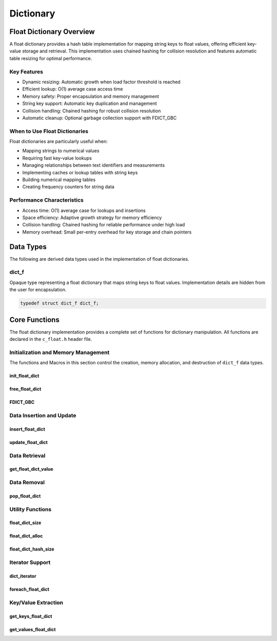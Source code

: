 **********
Dictionary
**********

Float Dictionary Overview
==========================

A float dictionary provides a hash table implementation for mapping string keys to float values, 
offering efficient key-value storage and retrieval. This implementation uses chained hashing for 
collision resolution and features automatic table resizing for optimal performance.

Key Features
------------

* Dynamic resizing: Automatic growth when load factor threshold is reached
* Efficient lookup: O(1) average case access time
* Memory safety: Proper encapsulation and memory management
* String key support: Automatic key duplication and management
* Collision handling: Chained hashing for robust collision resolution
* Automatic cleanup: Optional garbage collection support with FDICT_GBC

When to Use Float Dictionaries
------------------------------

Float dictionaries are particularly useful when:

* Mapping strings to numerical values
* Requiring fast key-value lookups
* Managing relationships between text identifiers and measurements
* Implementing caches or lookup tables with string keys
* Building numerical mapping tables
* Creating frequency counters for string data

Performance Characteristics
---------------------------

* Access time: O(1) average case for lookups and insertions
* Space efficiency: Adaptive growth strategy for memory efficiency
* Collision handling: Chained hashing for reliable performance under high load
* Memory overhead: Small per-entry overhead for key storage and chain pointers

Data Types
==========

The following are derived data types used in the implementation of float dictionaries.

dict_f
------
Opaque type representing a float dictionary that maps string keys to float values.
Implementation details are hidden from the user for encapsulation.

.. code-block:: c

   typedef struct dict_f dict_f;

Core Functions
==============

The float dictionary implementation provides a complete set of functions for dictionary 
manipulation. All functions are declared in the ``c_float.h`` header file.

Initialization and Memory Management
------------------------------------

The functions and Macros in this section control the creation, memory allocation,
and destruction of ``dict_f`` data types.

init_float_dict
~~~~~~~~~~~~~~~~~
.. c:function:: dict_f* init_float_dict(void)

   Initializes a new empty dictionary with default initial capacity.

   :returns: Pointer to new dict_f object, or NULL on allocation failure
   :raises: Sets errno to ENOMEM if memory allocation fails

   Example:

   .. code-block:: c

      dict_f* dict = init_float_dict();
      if (!dict) {
          fprintf(stderr, "Failed to initialize dictionary\\n");
          return 1;
      }
      
      // Use dictionary...
      
      free_float_dict(dict);

free_float_dict
~~~~~~~~~~~~~~~
.. c:function:: void free_float_dict(dict_f* dict)

   Frees all memory associated with a dictionary, including all stored keys and nodes.
   
   :param dict: Dictionary to free
   
   Example:

   .. code-block:: c

      dict_f* dict = init_float_dict();
      // Use dictionary...
      free_float_dict(dict);
      dict = NULL;  // Good practice to avoid dangling pointer

FDICT_GBC
~~~~~~~~~
.. c:macro:: FDICT_GBC

   Macro that enables automatic cleanup of dictionaries when they go out of scope.
   Only available when using GCC or Clang compilers.

   Example:

   .. code-block:: c

      void process_data(void) {
          FDICT_GBC dict_f* dict = init_float_dict();
          // Use dictionary...
      }  // dict is automatically freed here

Data Insertion and Update
-------------------------

insert_float_dict
~~~~~~~~~~~~~~~~~
.. c:function:: bool insert_float_dict(dict_f* dict, const char* key, float value)

   Inserts a new key-value pair into the dictionary. If the key already exists,
   the function returns false. The dictionary automatically resizes if needed.

   :param dict: Target dictionary
   :param key: String key to insert
   :param value: Float value to associate with key
   :returns: true if insertion successful, false if key exists or error occurs
   :raises: Sets errno to EINVAL for NULL inputs, ENOMEM for allocation failure,
           EEXIST if key already exists

   Example:

   .. code-block:: c

      dict_f* dict FDICT_GBC = init_float_dict();
      
      if (insert_float_dict(dict, "temperature", 23.5f)) {
          printf("Value inserted successfully\n");
      }
      
      // Trying to insert same key again fails
      if (!insert_float_dict(dict, "temperature", 24.0f)) {
          printf("Key already exists\n");
      }

      printf("Key: 'temperature', Value: %f\n", get_float_dict_value(dict, "temperature"));

   .. code-block:: bash

      Value inserted succesfully 
      Key already exists
      Key: 'temperature', Value: 23.50000


update_float_dict
~~~~~~~~~~~~~~~~~
.. c:function:: bool update_float_dict(dict_f* dict, const char* key, float value)

   Updates the value associated with an existing key. If the key doesn't exist,
   the function returns false.

   :param dict: Target dictionary
   :param key: String key to update
   :param value: New float value to associate with key
   :returns: true if update successful, false if key not found or error occurs
   :raises: Sets errno to EINVAL for NULL inputs, ENOENT if key not found

   Example:

   .. code-block:: c

      dict_f* dict FDICT_GBC = init_float_dict();
      insert_float_dict(dict, "temperature", 31.7);
      insert_float_dict(dict, "pressure", 101.127);
      if (update_float_dict(dict, "temperature", 24.0f)) {
          printf("Value updated successfully\n");
      } else {
          printf("Key not found\n");
      }
      printf("Key: 'temperature', Value: %f\n", get_float_dict_value(dict, "temperature"));

   .. code-block:: bash 

      Value updated succesfully 
      Key: 'temperature', Value: 24.0000

Data Retrieval
--------------

get_float_dict_value
~~~~~~~~~~~~~~~~~~~~
.. c:function:: float get_float_dict_value(const dict_f* dict, const char* key)

   Retrieves the value associated with a key. Returns FLT_MAX if the key
   is not found.

   :param dict: Target dictionary
   :param key: String key to look up
   :returns: Associated float value, or FLT_MAX if not found
   :raises: Sets errno to EINVAL for NULL inputs, ENOENT if key not found

   Example:

   .. code-block:: c
      
      dict_f* dict FDICT_GBC = init_float_dict();
      insert_float_dict(dict, "temperature", 31.7);
      insert_float_dict(dict, "pressure", 101.127);
      if (update_float_dict(dict, "temperature", 24.0f)) {
          printf("Value updated successfully\n");
      } else {
          printf("Key not found\n");
      }
      printf("Key: 'temperature', Value: %f\n", get_float_dict_value(dict, "temperature"));

   .. code-block:: bash 

      Value updated succesfully 
      Key: 'temperature', Value: 24.0000
     
Data Removal
------------

pop_float_dict
~~~~~~~~~~~~~~
.. c:function:: float pop_float_dict(dict_f* dict, const char* key)

   Removes and returns the value associated with a key. Returns FLT_MAX if
   the key is not found.

   :param dict: Target dictionary
   :param key: String key to remove
   :returns: Value associated with key, or FLT_MAX if not found
   :raises: Sets errno to EINVAL for NULL inputs, ENOENT if key not found

   Example:

   .. code-block:: c

      dict_f* dict FDICT_GBC = init_float_dict();
      insert_float_dict(dict, "temperature", 31.7);
      insert_float_dict(dict, "temperature", 101.7);
      float value = pop_float_dict(dict, "temperature");
      float value = get_float_dict_value(dict, "temperature);
      if (value == FLT_MAX && errno = ENOENT) {
          printf("Removed value associated with: 'temperature'");
      }

   .. code-block::

      Removed value associated with 'temperature'

Utility Functions
-----------------

.. _float-dict-size-func:

float_dict_size
~~~~~~~~~~~~~~~
.. c:function:: size_t float_dict_size(const dict_f* dict)

  Returns the number of non-empty buckets in the dictionary.  The user 
  can also use the :ref:`f_size <f-size-macro>` Generic Macro in place 
  of this function.

  :param dict: Target dictionary
  :returns: Number of non-empty buckets, or SIZE_MAX on error
  :raises: Sets errno to EINVAL for NULL input

  Example with single-item buckets:

  .. code-block:: c

     dict_f* dict = init_float_dict();
     
     // Add values that will hash to different buckets
     insert_float_dict(dict, "temperature", 23.5f);
     insert_float_dict(dict, "humidity", 45.0f);
     insert_float_dict(dict, "pressure", 1013.2f);
     
     printf("Number of buckets used: %zu\n", float_dict_size(dict));
     // printf("Number of buckets used: %zu\n", f_size(dict) // Optional macro use
     printf("Total key-value pairs: %zu\n", float_dict_hash_size(dict));
     
     free_float_dict(dict);

  Output::

     Number of buckets used: 3
     Total key-value pairs: 3

  Example with collision:

  .. code-block:: c

     dict_f* dict = init_float_dict();
     
     // Add values that might hash to same bucket
     insert_float_dict(dict, "value1", 1.0f);
     insert_float_dict(dict, "value2", 2.0f);
     insert_float_dict(dict, "value3", 3.0f);
     
     printf("Number of buckets used: %zu\n", float_dict_size(dict));
     printf("Total key-value pairs: %zu\n", float_dict_hash_size(dict));
     
     free_float_dict(dict);

  Output::

     Number of buckets used: 1
     Total key-value pairs: 3

.. _float-dict-alloc-func:

float_dict_alloc
~~~~~~~~~~~~~~~~
.. c:function:: size_t float_dict_alloc(const dict_f* dict)

  Returns the total number of buckets allocated in the dictionary. The user 
  can also use the :ref:`f_alloc <f-alloc-macro>` Generic Macro in place 
  of this function. 

  :param dict: Target dictionary
  :returns: Total number of buckets, or SIZE_MAX on error
  :raises: Sets errno to EINVAL for NULL input

  Example showing growth:

  .. code-block:: c

     dict_f* dict = init_float_dict();
     
     printf("Initial allocation: %zu buckets\n", float_dict_alloc(dict));
     // printf("Initial allocations: %zy buckets\n", f_alloc(dict)) \\ Optional Macro use
     
     // Add many values to trigger resize
     char key[20];
     for(int i = 0; i < 20; i++) {
         sprintf(key, "key%d", i);
         insert_float_dict(dict, key, (float)i);
         
         if (i % 10 == 0) {
             printf("After %d insertions: %zu buckets\n", 
                    i+1, float_dict_alloc(dict));
         }
     }
     
     free_float_dict(dict);

  Output::

     Initial allocation: 16 buckets
     After 1 insertions: 16 buckets
     After 11 insertions: 32 buckets
     After 21 insertions: 32 buckets

float_dict_hash_size
~~~~~~~~~~~~~~~~~~~~
.. c:function:: size_t float_dict_hash_size(const dict_f* dict)

  Returns the total number of key-value pairs in the dictionary.

  :param dict: Target dictionary
  :returns: Number of key-value pairs, or SIZE_MAX on error
  :raises: Sets errno to EINVAL for NULL input

  Example showing relationship between metrics:

  .. code-block:: c

     dict_f* dict = init_float_dict();
     
     insert_float_dict(dict, "a", 1.0f);
     insert_float_dict(dict, "b", 2.0f);
     insert_float_dict(dict, "c", 3.0f);
     
     printf("Dictionary metrics:\n");
     printf("  Total buckets allocated: %zu\n", float_dict_alloc(dict));
     printf("  Buckets containing items: %zu\n", float_dict_size(dict));
     printf("  Total key-value pairs: %zu\n", float_dict_hash_size(dict));
     
     // Remove one item
     pop_float_dict(dict, "b");
     
     printf("\nAfter removing one item:\n");
     printf("  Total buckets allocated: %zu\n", float_dict_alloc(dict));
     printf("  Buckets containing items: %zu\n", float_dict_size(dict));
     printf("  Total key-value pairs: %zu\n", float_dict_hash_size(dict));
     
     free_float_dict(dict);

  Output::

     Dictionary metrics:
       Total buckets allocated: 16
       Buckets containing items: 3
       Total key-value pairs: 3

     After removing one item:
       Total buckets allocated: 16
       Buckets containing items: 2
       Total key-value pairs: 2

Iterator Support
----------------

dict_iterator
~~~~~~~~~~~~~
.. c:type:: void (*dict_iterator)(const char* key, float value, void* user_data)

   Function type for dictionary iteration callbacks.

   :param key: Current key being visited
   :param value: Value associated with current key
   :param user_data: User-provided context data

foreach_float_dict
~~~~~~~~~~~~~~~~~~
.. c:function:: bool foreach_float_dict(const dict_f* dict, dict_iterator iter, void* user_data)

   Iterates over all key-value pairs in the dictionary, calling the provided
   callback function for each pair.

   :param dict: Target dictionary
   :param iter: Iterator callback function
   :param user_data: Optional user data passed to callback
   :returns: true if iteration completed, false on error
   :raises: Sets errno to EINVAL for NULL dict or iter

   Example:

  .. code-block:: c

     // Basic print callback
     void print_entry(const char* key, float value, void* user_data) {
         printf("%s: %.2f\n", key, value);
     }

     // Create and populate dictionary
     dict_f* dict = init_float_dict();
     insert_float_dict(dict, "temperature", 23.5f);
     insert_float_dict(dict, "humidity", 45.0f);
     insert_float_dict(dict, "pressure", 1013.2f);

     printf("Dictionary contents:\n");
     foreach_float_dict(dict, print_entry, NULL);

     free_float_dict(dict);

  Output::

     Dictionary contents:
     temperature: 23.50
     humidity: 45.00
     pressure: 1013.20

  Example with data accumulation:

  .. code-block:: c

     // Structure for accumulating statistics
     typedef struct {
         float sum;
         size_t count;
         float min;
         float max;
     } stats_data;

     // Callback to gather statistics
     void gather_stats(const char* key, float value, void* user_data) {
         stats_data* stats = (stats_data*)user_data;
         stats->sum += value;
         stats->count++;
         if (value < stats->min) stats->min = value;
         if (value > stats->max) stats->max = value;
     }

     // Print callback with formatted output
     void print_with_prefix(const char* key, float value, void* user_data) {
         const char* prefix = (const char*)user_data;
         printf("%s%s: %.2f\n", prefix, key, value);
     }

     int main() {
         dict_f* dict = init_float_dict();
         
         // Add some sensor readings
         insert_float_dict(dict, "sensor1", 10.5f);
         insert_float_dict(dict, "sensor2", 15.7f);
         insert_float_dict(dict, "sensor3", 12.3f);
         insert_float_dict(dict, "sensor4", 8.9f);
         
         // Print with custom prefix
         printf("Raw Readings:\n");
         const char* prefix = "  Reading ";
         foreach_float_dict(dict, print_with_prefix, (void*)prefix);
         
         // Calculate statistics
         stats_data stats = {0.0f, 0, FLT_MAX, -FLT_MAX};
         foreach_float_dict(dict, gather_stats, &stats);
         
         printf("\nStatistics:\n");
         printf("  Number of readings: %zu\n", stats.count);
         printf("  Average reading: %.2f\n", stats.sum / stats.count);
         printf("  Minimum reading: %.2f\n", stats.min);
         printf("  Maximum reading: %.2f\n", stats.max);
         
         free_float_dict(dict);
         return 0;
     }

  Output::

     Raw Readings:
       Reading sensor1: 10.50
       Reading sensor2: 15.70
       Reading sensor3: 12.30
       Reading sensor4: 8.90

     Statistics:
       Number of readings: 4
       Average reading: 11.85
       Minimum reading: 8.90
       Maximum reading: 15.70

  Example with error handling:

  .. code-block:: c

     bool iterate_dict(dict_f* dict, dict_iterator iter, void* user_data) {
         if (!foreach_float_dict(dict, iter, user_data)) {
             if (errno == EINVAL) {
                 printf("Error: Invalid dictionary or iterator\n");
             } else {
                 printf("Unknown error during iteration\n");
             }
             return false;
         }
         return true;
     }

     // Test error cases
     dict_f* dict = init_float_dict();
     insert_float_dict(dict, "test", 1.0f);

     printf("Testing NULL dictionary:\n");
     iterate_dict(NULL, print_entry, NULL);

     printf("\nTesting NULL iterator:\n");
     iterate_dict(dict, NULL, NULL);

     free_float_dict(dict);

  Output::

     Testing NULL dictionary:
     Error: Invalid dictionary or iterator

     Testing NULL iterator:
     Error: Invalid dictionary or iterator

Key/Value Extraction
--------------------

get_keys_float_dict
~~~~~~~~~~~~~~~~~~~
.. c:function:: string_v* get_keys_float_dict(const dict_f* dict)

   Returns a ``string_v`` object containing all keys in the dictionary.  The developer 
   must use the ``c_string.h`` header file with this function.  A full description 
   of the ``string_v`` object can be found at `C String Library <https://c-string.readthedocs.io/en/latest/>`_ 

   :param dict: Target dictionary
   :returns: Vector containing all keys, or NULL on error
   :raises: Sets errno to EINVAL for NULL input, ENOMEM for allocation failure

   .. code-block:: c
    
      #include "c_float.h"
      #include "c_string.h"


      dict_f* dict = init_float_dict();
      insert_float_dict("One", 1.1f);
      insert_float_dict("Two", 2.2f);
      insert_float_dict("Three", 3.3f);
      insert_float_dict("Four", 4.4f);
      string_v* values = get_keys_float_dict(dict);

      printf("Vector has %zu indices", s_size(values));
      printf("[ ");
      for (size_t i = 1; i < s_size(values) - 1; i++) {
          printf("%f, ", str_vector_index(vec, i));
      }
      printf("%f ]", str_vector_index(vec, s_size(values)));

      free_float_dict(dict);
      free_str_vector(dict);

   .. code-block::

      Vector has 4 indices
      [ One, Two, Three, Four ]

get_values_float_dict
~~~~~~~~~~~~~~~~~~~~~
.. c:function:: float_v* get_values_float_dict(const dict_f* dict)

   Returns a ``float_v`` object containing all values in the dictionary as a 
   dynamically allocated vector.
   The user should consult with the :ref:`Float Vector <vector_file>` documentation
   to understand how to utilizie the ``float_v`` object and how to properly 
   free all vector memory.  The ``float_v`` object is contained within the 
   context of the ``c_float.h`` header file

   :param dict: Target dictionary
   :returns: Vector containing all values, or NULL on error
   :raises: Sets errno to EINVAL for NULL input, ENOMEM for allocation failure

   Example:

   .. code-block:: c

      dict_f* dict = init_float_dict();
      insert_float_dict("One", 1.1f);
      insert_float_dict("Two", 2.2f);
      insert_float_dict("Three", 3.3f);
      insert_float_dict("Four", 4.4f);
      float_v* values = get_values_float_dict(dict);

      printf("Vector has %zu indices", f_size(values));
      printf("[ ");
      for (size_t i = 1; i < f_size(values) - 1; i++) {
          printf("%f, ", float_vector_index(vec, i));
      }
      printf("%f ]", float_vector_index(vec, f_size(values)));

      free_float_dict(dict);
      free_float_vector(dict);

   .. code-block::

      Vector has 4 indices
      [ 1.10000, 2.20000, 3.30000, 4.40000 ]
